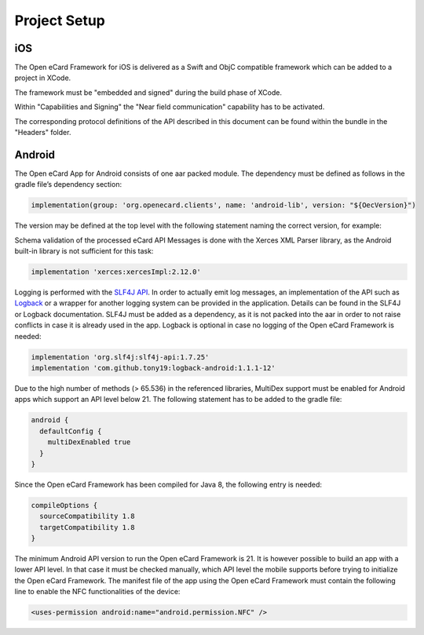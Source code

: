 Project Setup
=============

iOS
---

The Open eCard Framework for iOS is delivered as a Swift and ObjC compatible framework which can be added to a project in XCode.

The framework must be "embedded and signed" during the build phase of XCode.

Within "Capabilities and Signing" the "Near field communication" capability has to be activated.

The corresponding protocol definitions of the API described in this document can be found within the bundle in the "Headers" folder.

Android
-------

The Open eCard App for Android consists of one aar packed module.
The dependency must be defined as follows in the gradle file’s dependency section:

.. code-block:: Groovy

   implementation(group: 'org.openecard.clients', name: 'android-lib', version: "${OecVersion}")

The version may be defined at the top level with the following statement naming the correct version, for example:

.. code-block:: Groovy
   :substitutions:
      
   def OecVersion = '|release|'

Schema validation of the processed eCard API Messages is done with the Xerces XML Parser library, as the Android built-in library is not sufficient for this task:

.. code-block:: Groovy
  
  implementation 'xerces:xercesImpl:2.12.0'

Logging is performed with the `SLF4J API <https://www.slf4j.org/>`_.
In order to actually emit log messages, an implementation of the API such as `Logback <https://logback.qos.ch/>`_ or a wrapper for another logging system can be provided in the application.
Details can be found in the SLF4J or Logback documentation.
SLF4J must be added as a dependency, as it is not packed into the aar in order to not raise conflicts in case it is already used in the app.
Logback is optional in case no logging of the Open eCard Framework is needed:

.. code-block:: Groovy

  implementation 'org.slf4j:slf4j-api:1.7.25'
  implementation 'com.github.tony19:logback-android:1.1.1-12'

Due to the high number of methods (> 65.536) in the referenced libraries, MultiDex support must be enabled for Android apps which support an API level below 21.
The following statement has to be added to the gradle file:

.. code-block:: Groovy

  android {
    defaultConfig {
      multiDexEnabled true
    }
  }

Since the Open eCard Framework has been compiled for Java 8, the following entry is needed:

.. code-block:: Groovy

  compileOptions {
    sourceCompatibility 1.8
    targetCompatibility 1.8
  }

The minimum Android API version to run the Open eCard Framework is 21.
It is however possible to build an app with a lower API level.
In that case it must be checked manually, which API level the mobile supports before trying to initialize the Open eCard Framework.
The manifest file of the app using the Open eCard Framework must contain the following line to enable the NFC functionalities of the device:

.. code-block:: xml

  <uses-permission android:name="android.permission.NFC" />
